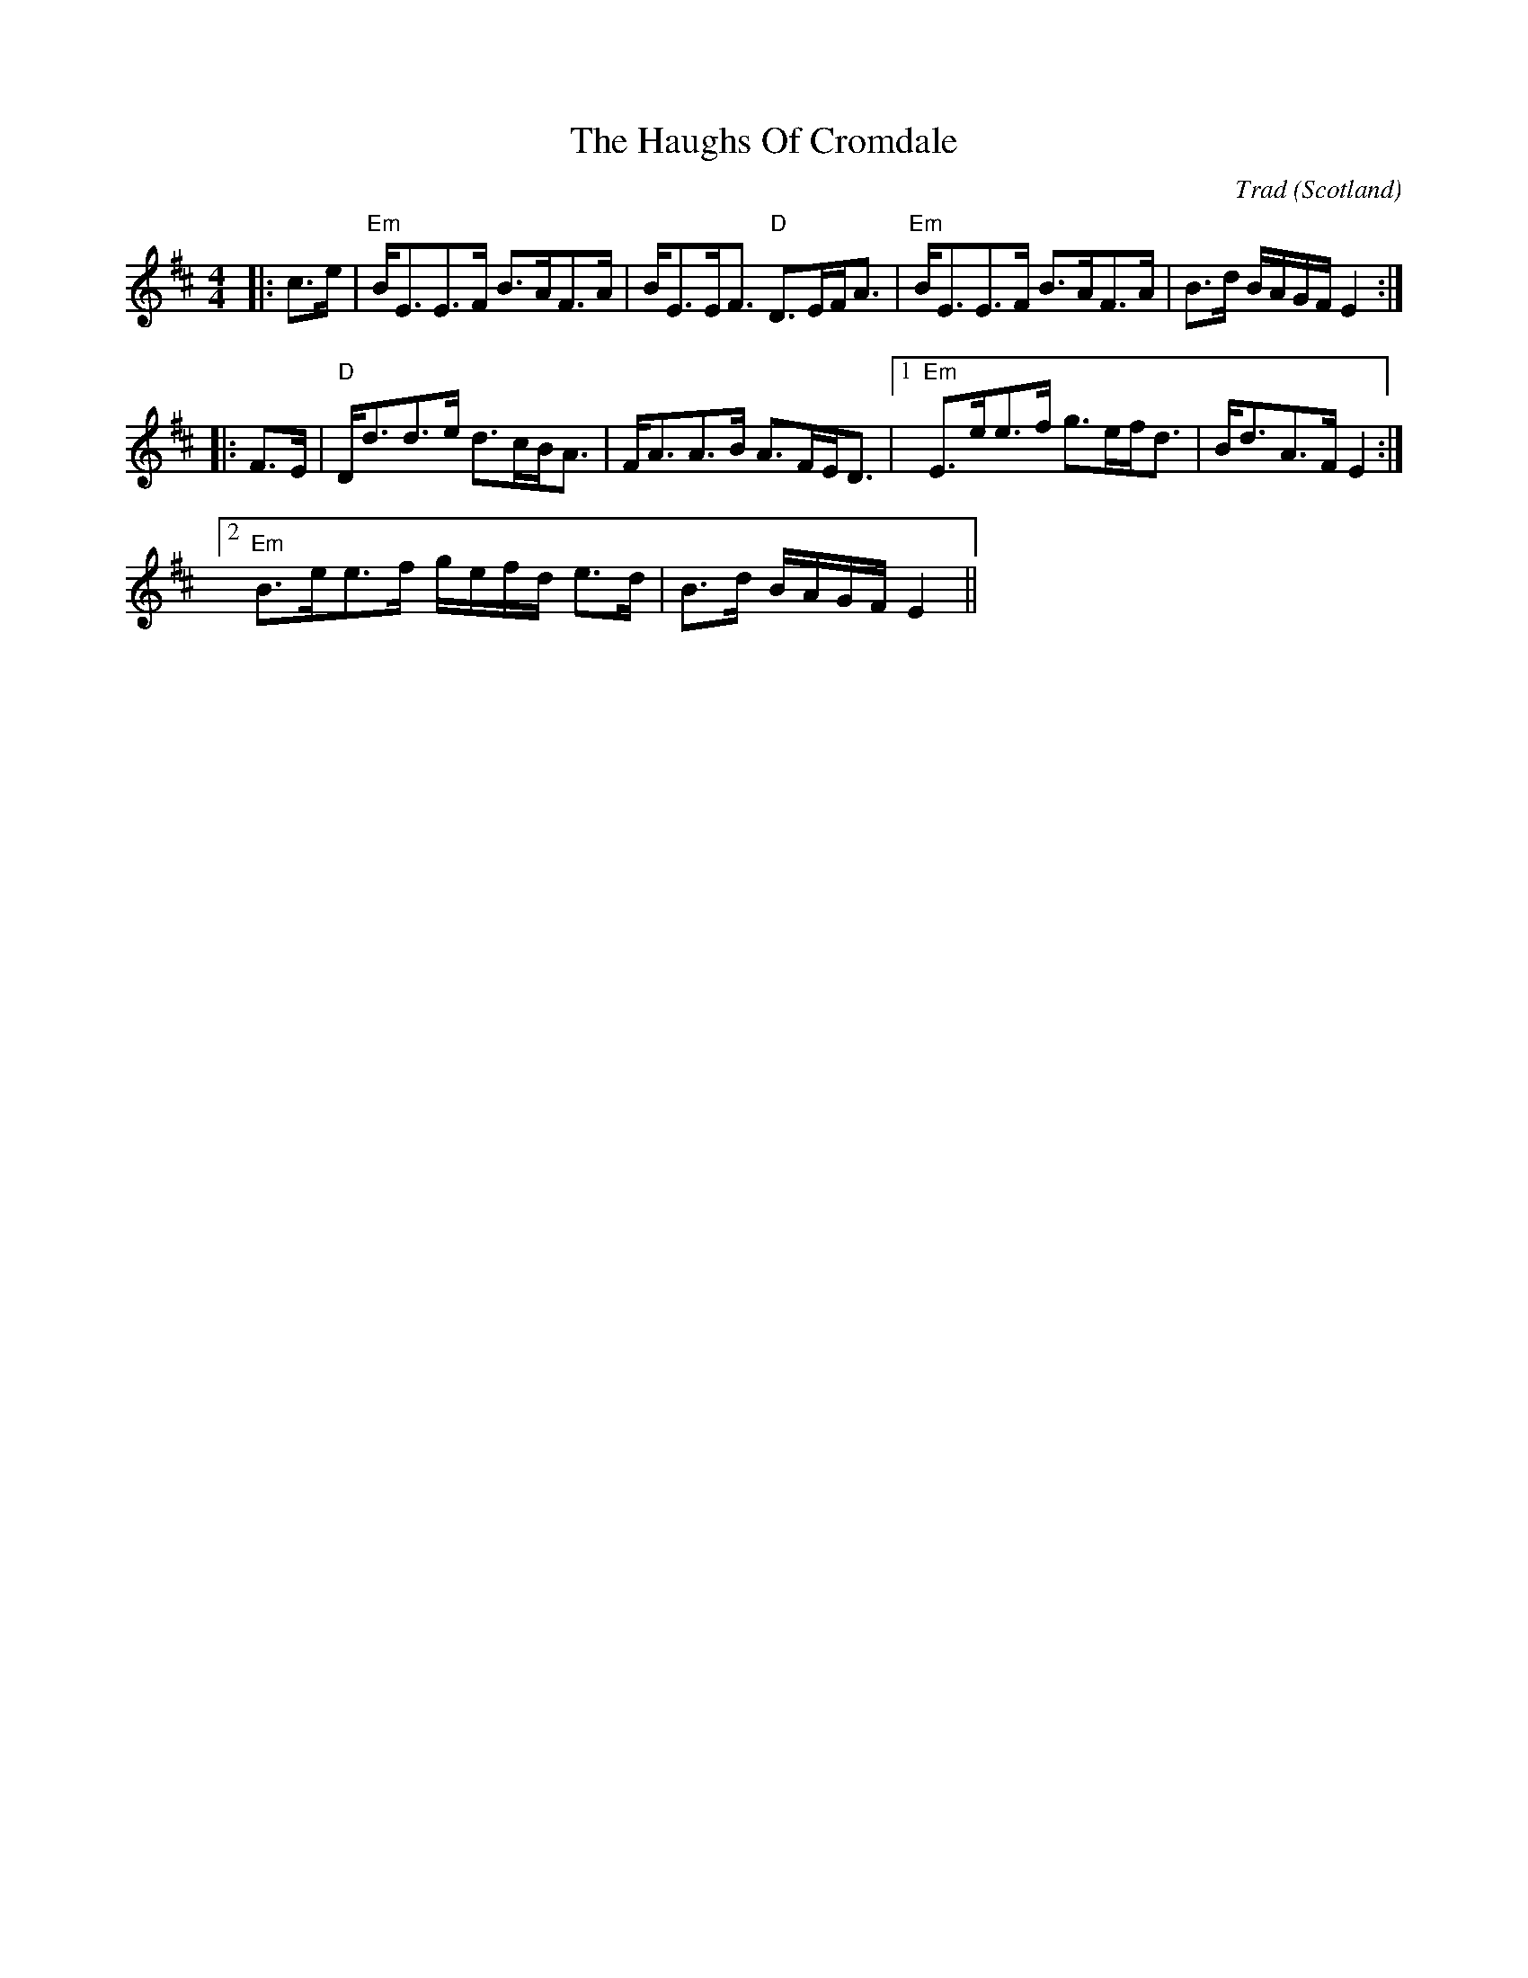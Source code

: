 X: 0
T: The Haughs Of Cromdale
C: Trad
O: Scotland
R: strathspey
M: 4/4
L: 1/8
K: Edor
|:c>e|"Em"B<EE>F B>AF>A|B<EE<F "D"D>EF<A|"Em"B<EE>F B>AF>A|B>d B/A/G/F/ E2:|
|:F>E|"D"D<dd>e d>cB<A|F<AA>B A>FE<D|1 "Em"E>ee>f g>ef<d|B<dA>F E2:|
[2 "Em"B>ee>f g/e/f/d/ e>d|B>d B/A/G/F/ E2||